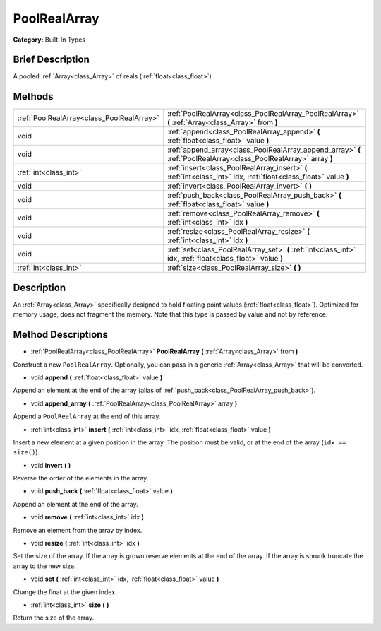 .. Generated automatically by doc/tools/makerst.py in Godot's source tree.
.. DO NOT EDIT THIS FILE, but the PoolRealArray.xml source instead.
.. The source is found in doc/classes or modules/<name>/doc_classes.

.. _class_PoolRealArray:

PoolRealArray
=============

**Category:** Built-In Types

Brief Description
-----------------

A pooled :ref:`Array<class_Array>` of reals (:ref:`float<class_float>`).

Methods
-------

+--------------------------------------------+-------------------------------------------------------------------------------------------------------------------+
| :ref:`PoolRealArray<class_PoolRealArray>`  | :ref:`PoolRealArray<class_PoolRealArray_PoolRealArray>` **(** :ref:`Array<class_Array>` from **)**                |
+--------------------------------------------+-------------------------------------------------------------------------------------------------------------------+
| void                                       | :ref:`append<class_PoolRealArray_append>` **(** :ref:`float<class_float>` value **)**                             |
+--------------------------------------------+-------------------------------------------------------------------------------------------------------------------+
| void                                       | :ref:`append_array<class_PoolRealArray_append_array>` **(** :ref:`PoolRealArray<class_PoolRealArray>` array **)** |
+--------------------------------------------+-------------------------------------------------------------------------------------------------------------------+
| :ref:`int<class_int>`                      | :ref:`insert<class_PoolRealArray_insert>` **(** :ref:`int<class_int>` idx, :ref:`float<class_float>` value **)**  |
+--------------------------------------------+-------------------------------------------------------------------------------------------------------------------+
| void                                       | :ref:`invert<class_PoolRealArray_invert>` **(** **)**                                                             |
+--------------------------------------------+-------------------------------------------------------------------------------------------------------------------+
| void                                       | :ref:`push_back<class_PoolRealArray_push_back>` **(** :ref:`float<class_float>` value **)**                       |
+--------------------------------------------+-------------------------------------------------------------------------------------------------------------------+
| void                                       | :ref:`remove<class_PoolRealArray_remove>` **(** :ref:`int<class_int>` idx **)**                                   |
+--------------------------------------------+-------------------------------------------------------------------------------------------------------------------+
| void                                       | :ref:`resize<class_PoolRealArray_resize>` **(** :ref:`int<class_int>` idx **)**                                   |
+--------------------------------------------+-------------------------------------------------------------------------------------------------------------------+
| void                                       | :ref:`set<class_PoolRealArray_set>` **(** :ref:`int<class_int>` idx, :ref:`float<class_float>` value **)**        |
+--------------------------------------------+-------------------------------------------------------------------------------------------------------------------+
| :ref:`int<class_int>`                      | :ref:`size<class_PoolRealArray_size>` **(** **)**                                                                 |
+--------------------------------------------+-------------------------------------------------------------------------------------------------------------------+

Description
-----------

An :ref:`Array<class_Array>` specifically designed to hold floating point values (:ref:`float<class_float>`). Optimized for memory usage, does not fragment the memory. Note that this type is passed by value and not by reference.

Method Descriptions
-------------------

.. _class_PoolRealArray_PoolRealArray:

- :ref:`PoolRealArray<class_PoolRealArray>` **PoolRealArray** **(** :ref:`Array<class_Array>` from **)**

Construct a new ``PoolRealArray``. Optionally, you can pass in a generic :ref:`Array<class_Array>` that will be converted.

.. _class_PoolRealArray_append:

- void **append** **(** :ref:`float<class_float>` value **)**

Append an element at the end of the array (alias of :ref:`push_back<class_PoolRealArray_push_back>`).

.. _class_PoolRealArray_append_array:

- void **append_array** **(** :ref:`PoolRealArray<class_PoolRealArray>` array **)**

Append a ``PoolRealArray`` at the end of this array.

.. _class_PoolRealArray_insert:

- :ref:`int<class_int>` **insert** **(** :ref:`int<class_int>` idx, :ref:`float<class_float>` value **)**

Insert a new element at a given position in the array. The position must be valid, or at the end of the array (``idx == size()``).

.. _class_PoolRealArray_invert:

- void **invert** **(** **)**

Reverse the order of the elements in the array.

.. _class_PoolRealArray_push_back:

- void **push_back** **(** :ref:`float<class_float>` value **)**

Append an element at the end of the array.

.. _class_PoolRealArray_remove:

- void **remove** **(** :ref:`int<class_int>` idx **)**

Remove an element from the array by index.

.. _class_PoolRealArray_resize:

- void **resize** **(** :ref:`int<class_int>` idx **)**

Set the size of the array. If the array is grown reserve elements at the end of the array. If the array is shrunk truncate the array to the new size.

.. _class_PoolRealArray_set:

- void **set** **(** :ref:`int<class_int>` idx, :ref:`float<class_float>` value **)**

Change the float at the given index.

.. _class_PoolRealArray_size:

- :ref:`int<class_int>` **size** **(** **)**

Return the size of the array.

